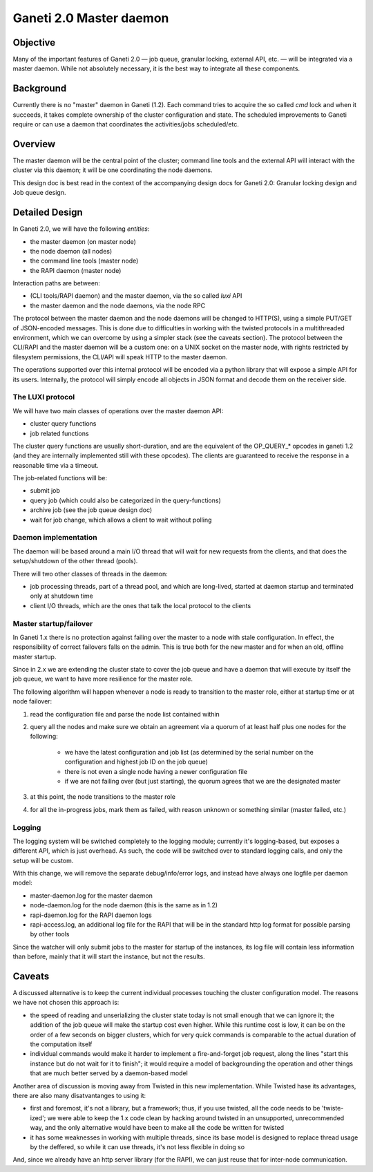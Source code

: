 Ganeti 2.0 Master daemon
========================

Objective
---------

Many of the important features of Ganeti 2.0 — job queue, granular
locking, external API, etc. — will be integrated via a master
daemon. While not absolutely necessary, it is the best way to
integrate all these components.

Background
----------

Currently there is no "master" daemon in Ganeti (1.2). Each command
tries to acquire the so called *cmd* lock and when it succeeds, it
takes complete ownership of the cluster configuration and state. The
scheduled improvements to Ganeti require or can use a daemon that
coordinates the activities/jobs scheduled/etc.

Overview
--------

The master daemon will be the central point of the cluster; command
line tools and the external API will interact with the cluster via
this daemon; it will be one coordinating the node daemons.

This design doc is best read in the context of the accompanying design
docs for Ganeti 2.0: Granular locking design and Job queue design.


Detailed Design
---------------

In Ganeti 2.0, we will have the following *entities*:

- the master daemon (on master node)
- the node daemon (all nodes)
- the command line tools (master node)
- the RAPI daemon (master node)

Interaction paths are between:

- (CLI tools/RAPI daemon) and the master daemon, via the so called *luxi* API
- the master daemon and the node daemons, via the node RPC

The protocol between the master daemon and the node daemons will be
changed to HTTP(S), using a simple PUT/GET of JSON-encoded
messages. This is done due to difficulties in working with the twisted
protocols in a multithreaded environment, which we can overcome by
using a simpler stack (see the caveats section). The protocol between
the CLI/RAPI and the master daemon will be a custom one: on a UNIX
socket on the master node, with rights restricted by filesystem
permissions, the CLI/API will speak HTTP to the master daemon.

The operations supported over this internal protocol will be encoded
via a python library that will expose a simple API for its
users. Internally, the protocol will simply encode all objects in JSON
format and decode them on the receiver side.

The LUXI protocol
~~~~~~~~~~~~~~~~~

We will have two main classes of operations over the master daemon API:

- cluster query functions
- job related functions

The cluster query functions are usually short-duration, and are the
equivalent of the OP_QUERY_* opcodes in ganeti 1.2 (and they are
internally implemented still with these opcodes). The clients are
guaranteed to receive the response in a reasonable time via a timeout.

The job-related functions will be:

- submit job
- query job (which could also be categorized in the query-functions)
- archive job (see the job queue design doc)
- wait for job change, which allows a client to wait without polling

Daemon implementation
~~~~~~~~~~~~~~~~~~~~~

The daemon will be based around a main I/O thread that will wait for
new requests from the clients, and that does the setup/shutdown of the
other thread (pools).


There will two other classes of threads in the daemon:

- job processing threads, part of a thread pool, and which are
  long-lived, started at daemon startup and terminated only at shutdown
  time
- client I/O threads, which are the ones that talk the local protocol
  to the clients

Master startup/failover
~~~~~~~~~~~~~~~~~~~~~~~

In Ganeti 1.x there is no protection against failing over the master
to a node with stale configuration. In effect, the responsibility of
correct failovers falls on the admin. This is true both for the new
master and for when an old, offline master startup.

Since in 2.x we are extending the cluster state to cover the job queue
and have a daemon that will execute by itself the job queue, we want
to have more resilience for the master role.

The following algorithm will happen whenever a node is ready to
transition to the master role, either at startup time or at node
failover:

#. read the configuration file and parse the node list
   contained within

#. query all the nodes and make sure we obtain an agreement via
   a quorum of at least half plus one nodes for the following:

    - we have the latest configuration and job list (as
      determined by the serial number on the configuration and
      highest job ID on the job queue)

    - there is not even a single node having a newer
      configuration file

    - if we are not failing over (but just starting), the
      quorum agrees that we are the designated master

#. at this point, the node transitions to the master role

#. for all the in-progress jobs, mark them as failed, with
   reason unknown or something similar (master failed, etc.)


Logging
~~~~~~~

The logging system will be switched completely to the logging module;
currently it's logging-based, but exposes a different API, which is
just overhead. As such, the code will be switched over to standard
logging calls, and only the setup will be custom.

With this change, we will remove the separate debug/info/error logs,
and instead have always one logfile per daemon model:

- master-daemon.log for the master daemon
- node-daemon.log for the node daemon (this is the same as in 1.2)
- rapi-daemon.log for the RAPI daemon logs
- rapi-access.log, an additional log file for the RAPI that will be
  in the standard http log format for possible parsing by other tools

Since the watcher will only submit jobs to the master for startup of
the instances, its log file will contain less information than before,
mainly that it will start the instance, but not the results.

Caveats
-------

A discussed alternative is to keep the current individual processes
touching the cluster configuration model. The reasons we have not
chosen this approach is:

- the speed of reading and unserializing the cluster state
  today is not small enough that we can ignore it; the addition of
  the job queue will make the startup cost even higher. While this
  runtime cost is low, it can be on the order of a few seconds on
  bigger clusters, which for very quick commands is comparable to
  the actual duration of the computation itself

- individual commands would make it harder to implement a
  fire-and-forget job request, along the lines "start this
  instance but do not wait for it to finish"; it would require a
  model of backgrounding the operation and other things that are
  much better served by a daemon-based model

Another area of discussion is moving away from Twisted in this new
implementation. While Twisted hase its advantages, there are also many
disatvantanges to using it:

- first and foremost, it's not a library, but a framework; thus, if
  you use twisted, all the code needs to be 'twiste-ized'; we were able
  to keep the 1.x code clean by hacking around twisted in an
  unsupported, unrecommended way, and the only alternative would have
  been to make all the code be written for twisted
- it has some weaknesses in working with multiple threads, since its base
  model is designed to replace thread usage by the deffered, so while it can
  use threads, it's not less flexible in doing so

And, since we already have an http server library (for the RAPI), we
can just reuse that for inter-node communication.

